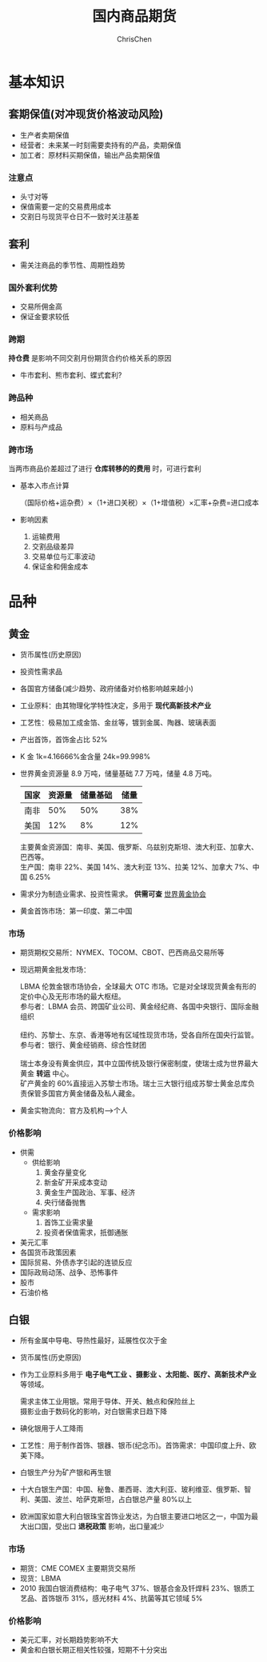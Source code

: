 #+TITLE: 国内商品期货
#+KEYWORDS: Futures
#+OPTIONS: H:3 toc:2 num:3 ^:nil
#+LANGUAGE: zh-CN
#+AUTHOR: ChrisChen
#+EMAIL: ChrisChen3121@gmail.com
#+SELECT_TAGS: export
#+EXCLUDE_TAGS: noexport
#+HTML_HEAD: <link rel="stylesheet" type="text/css" href="https://gongzhitaao.org/orgcss/org.css"/>
* 基本知识
** 套期保值(对冲现货价格波动风险)
   - 生产者卖期保值
   - 经营者：未来某一时刻需要卖持有的产品，卖期保值
   - 加工者：原材料买期保值，输出产品卖期保值

*** 注意点
    - 头寸对等
    - 保值需要一定的交易费用成本
    - 交割日与现货平仓日不一致时关注基差

** 套利
    - 需关注商品的季节性、周期性趋势
*** 国外套利优势
    - 交易所佣金高
    - 保证金要求较低
*** 跨期
    *持仓费* 是影响不同交割月份期货合约价格关系的原因
    - 牛市套利、熊市套利、蝶式套利?
*** 跨品种
    - 相关商品
    - 原料与产成品
*** 跨市场
    当两市商品价差超过了进行 *仓库转移的的费用* 时，可进行套利
    - 基本入市点计算

      （国际价格+运杂费）×（1+进口关税）×（1+增值税）×汇率+杂费=进口成本

    - 影响因素

      1. 运输费用
      2. 交割品级差异
      3. 交易单位与汇率波动
      4. 保证金和佣金成本

* 品种
** 黄金
   - 货币属性(历史原因)
   - 投资性需求品
   - 各国官方储备(减少趋势、政府储备对价格影响越来越小)
   - 工业原料：由其物理化学特性决定，多用于 *现代高新技术产业*
   - 工艺性：极易加工成金箔、金丝等，镀到金属、陶器、玻璃表面
   - 产出首饰，首饰金占比 52%
   - K 金 1k=4.16666%金含量 24k=99.998%
   - 世界黄金资源量 8.9 万吨，储量基础 7.7 万吨，储量 4.8 万吨。

     | 国家 | 资源量 | 储量基础 | 储量 |
     |------+--------+----------+------|
     | 南非 |    50% |      50% |  38% |
     | 美国 |    12% |       8% |  12% |
     #+BEGIN_VERSE
     主要黄金资源国：南非、美国、俄罗斯、乌兹别克斯坦、澳大利亚、加拿大、巴西等。
     生产国：南非 22%、美国 14%、澳大利亚 13%、拉美 12%、加拿大 7%、中国 6.25%
     #+END_VERSE
   - 需求分为制造业需求、投资性需求。 *供需可查* [[http://www.gold.org/cn/homepage][世界黄金协会]]
   - 黄金首饰市场：第一印度、第二中国
*** 市场
     - 期货期权交易所：NYMEX、TOCOM、CBOT、巴西商品交易所等
     - 现远期黄金批发市场：
       #+BEGIN_VERSE
       LBMA 伦敦金银市场协会，全球最大 OTC 市场。它是对全球现货黄金有形的定价中心及无形市场的最大枢纽。
       参与者：LBMA 会员、跨国矿业公司、黄金经纪商、各国中央银行、国际金融组织

       纽约、苏黎士、东京、香港等地有区域性现货市场，受各自所在国央行监管。
       参与者：银行、黄金经销商、综合性财团

       瑞士本身没有黄金供应，其中立国传统及银行保密制度，使瑞士成为世界最大黄金 *转运* 中心。
       矿产黄金的 60%直接运入苏黎士市场。瑞士三大银行组成苏黎士黄金总库负责保管多国官方黄金储备及私人藏金。
       #+END_VERSE
     - 黄金实物流向：官方及机构-->个人

*** 价格影响
    - 供需
      - 供给影响
        1. 黄金存量变化
        2. 新金矿开采成本变动
        3. 黄金生产国政治、军事、经济
        4. 央行储备抛售
      - 需求影响
        1. 首饰工业需求量
        2. 投资者保值需求，抵御通胀
    - 美元汇率
    - 各国货币政策因素
    - 国际贸易、外债赤字引起的连锁反应
    - 国际政局动荡、战争、恐怖事件
    - 股市
    - 石油价格

** 白银
   - 所有金属中导电、导热性最好，延展性仅次于金
   - 货币属性(历史原因)
   - 作为工业原料多用于 *电子电气工业 、摄影业 、太阳能、医疗、高新技术产业* 等领域。
     #+BEGIN_VERSE
     需求主体工业用银。常用于导体、开关、触点和保险丝上
     摄影业由于数码化的影响，对白银需求日趋下降
     #+END_VERSE
   - 碘化银用于人工降雨
   - 工艺性：用于制作首饰、银器、银币(纪念币)。首饰需求：中国印度上升、欧美下降。
   - 白银生产分为矿产银和再生银
   - 十大白银生产国：中国、秘鲁、墨西哥、澳大利亚、玻利维亚、俄罗斯、智利、美国、波兰、哈萨克斯坦，占白银总产量 80%以上
   - 欧洲国家如意大利白银珠宝首饰业发达，为白银主要进口地区之一，中国为最大出口国，受出口 *退税政策* 影响，出口量减少

*** 市场
    - 期货：CME COMEX 主要期货交易所
    - 现货：LBMA
    - 2010 我国白银消费结构：电子电气 37%、银基合金及钎焊料 23%、银质工艺品、首饰银币 31%，感光材料 4%、抗菌等其它领域 5%

*** 价格影响
    - 美元汇率，对长期趋势影响不大
    - 黄金和白银长期正相关性较强，短期不十分突出
